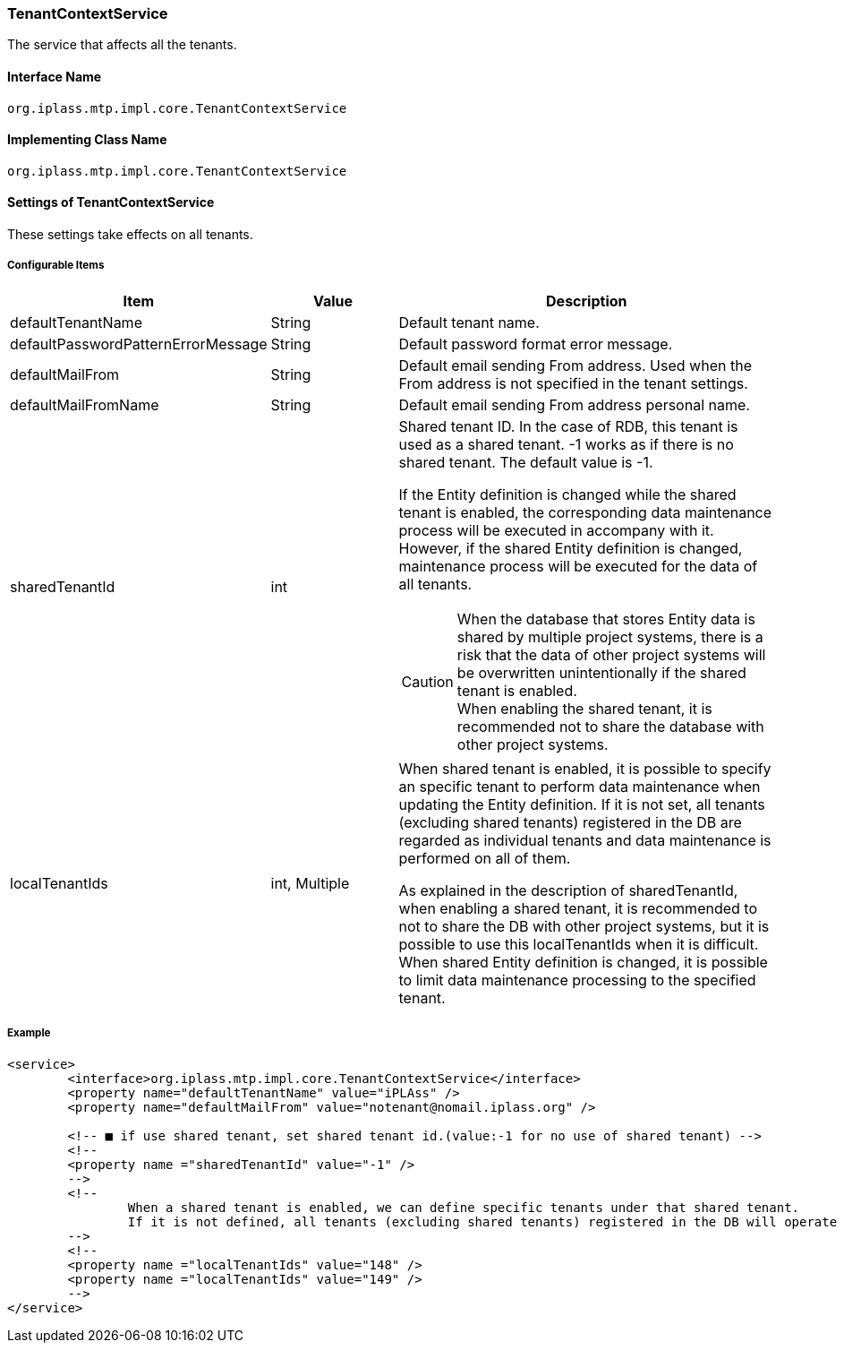[[TenantContextService]]
=== TenantContextService
The service that affects all the tenants.

==== Interface Name
----
org.iplass.mtp.impl.core.TenantContextService
----


==== Implementing Class Name
----
org.iplass.mtp.impl.core.TenantContextService
----


==== Settings of TenantContextService
These settings take effects on all tenants.

===== Configurable Items
[cols="1,1,3", options="header"]
|===
| Item | Value | Description
| defaultTenantName | String | Default tenant name.
| defaultPasswordPatternErrorMessage | String | Default password format error message.
| defaultMailFrom | String | Default email sending From address. Used when the From address is not specified in the tenant settings.
| defaultMailFromName | String | Default email sending From address personal name.
| sharedTenantId | int a| Shared tenant ID. In the case of RDB, this tenant is used as a shared tenant. -1 works as if there is no shared tenant. The default value is -1.

If the Entity definition is changed while the shared tenant is enabled, the corresponding data maintenance process will be executed in accompany with it. However, if the shared Entity definition is changed, maintenance process will be executed for the data of all tenants. 

CAUTION: When the database that stores Entity data is shared by multiple project systems, there is a risk that the data of other project systems will be overwritten unintentionally if the shared tenant is enabled. +
When enabling the shared tenant, it is recommended not to share the database with other project systems.

| localTenantIds | int, Multiple a| When shared tenant is enabled, it is possible to specify an specific tenant to perform data maintenance when updating the Entity definition.
If it is not set, all tenants (excluding shared tenants) registered in the DB are regarded as individual tenants and data maintenance is performed on all of them.

As explained in the description of sharedTenantId, when enabling a shared tenant, it is recommended to not to share the DB with other project systems, but it is possible to use this localTenantIds when it is difficult.
When shared Entity definition is changed, it is possible to limit data maintenance processing to the specified tenant.
|===

////
この辺はアプリ側ではコントロールできなさそうなのでコメントアウト

| tenantResource | <<TenantResource>>, Multiple | テナントのロード/アンロードに合わせて管理したいリソースcan be configured with the following items.

[[TenantResource]]
.TenantResource
Please specify the subclass of org.iplass.mtp.impl.core.TenantResource.

As the standard implementation, the followingTenantResourceを提供しています。

- <<TenantAuthorizeContext>>
- <<ContentCacheContext>>
- <<QueryCacheTenantResource>>
- <<BeanValidationResource>>
- <<CubeContext>>
- <<TenantAvaliableTenantResource>>

[[TenantAuthorizeContext]]
.TenantAuthorizeContext
valueにorg.iplass.mtp.impl.auth.authorize.builtin.TenantAuthorizeContextを指定します。

There is no configurable items for this configuration options.

[[ContentCacheContext]]
.ContentCacheContext
valueにorg.iplass.mtp.impl.web.actionmapping.cache.ContentCacheContextを指定します。

ActionMappingのCacheを管理します。
There is no configurable items for this configuration options.

[[QueryCacheTenantResource]]
.QueryCacheTenantResource
valueにorg.iplass.mtp.impl.entity.cache.QueryCacheTenantResourceを指定します。

There is no configurable items for this configuration options.

[[BeanValidationResource]]
.BeanValidationResource
valueにorg.iplass.mtp.impl.validation.bean.BeanValidationResourceを指定します。

There is no configurable items for this configuration options.

[[CubeContext]]
.CubeContext
valueにorg.iplass.mtp.impl.aggregation.cube.CubeContextを指定します。

There is no configurable items for this configuration options.

[[TenantAvaliableTenantResource]]
.TenantAvaliableTenantResource
valueにorg.iplass.mtp.impl.tenant.available.TenantAvaliableTenantResourceを指定します。

There is no configurable items for this configuration options.
////

===== Example
[source,xml]
----
<service>
	<interface>org.iplass.mtp.impl.core.TenantContextService</interface>
	<property name="defaultTenantName" value="iPLAss" />
	<property name="defaultMailFrom" value="notenant@nomail.iplass.org" />

	<!-- ■ if use shared tenant, set shared tenant id.(value:-1 for no use of shared tenant) -->
	<!--
	<property name ="sharedTenantId" value="-1" />
	-->
	<!--
		When a shared tenant is enabled, we can define specific tenants under that shared tenant.
		If it is not defined, all tenants (excluding shared tenants) registered in the DB will operate as individual tenants.
	-->
	<!--
	<property name ="localTenantIds" value="148" />
	<property name ="localTenantIds" value="149" />
	-->
</service>
----